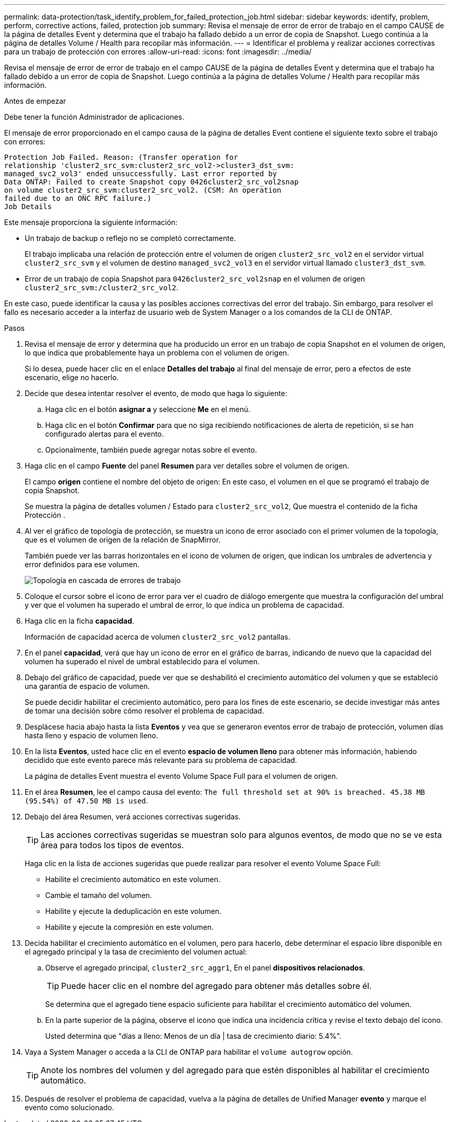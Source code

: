 ---
permalink: data-protection/task_identify_problem_for_failed_protection_job.html 
sidebar: sidebar 
keywords: identify, problem, perform, corrective actions, failed, protection job 
summary: Revisa el mensaje de error de error de trabajo en el campo CAUSE de la página de detalles Event y determina que el trabajo ha fallado debido a un error de copia de Snapshot. Luego continúa a la página de detalles Volume / Health para recopilar más información. 
---
= Identificar el problema y realizar acciones correctivas para un trabajo de protección con errores
:allow-uri-read: 
:icons: font
:imagesdir: ../media/


[role="lead"]
Revisa el mensaje de error de error de trabajo en el campo CAUSE de la página de detalles Event y determina que el trabajo ha fallado debido a un error de copia de Snapshot. Luego continúa a la página de detalles Volume / Health para recopilar más información.

.Antes de empezar
Debe tener la función Administrador de aplicaciones.

El mensaje de error proporcionado en el campo causa de la página de detalles Event contiene el siguiente texto sobre el trabajo con errores:

[listing]
----
Protection Job Failed. Reason: (Transfer operation for
relationship 'cluster2_src_svm:cluster2_src_vol2->cluster3_dst_svm:
managed_svc2_vol3' ended unsuccessfully. Last error reported by
Data ONTAP: Failed to create Snapshot copy 0426cluster2_src_vol2snap
on volume cluster2_src_svm:cluster2_src_vol2. (CSM: An operation
failed due to an ONC RPC failure.)
Job Details
----
Este mensaje proporciona la siguiente información:

* Un trabajo de backup o reflejo no se completó correctamente.
+
El trabajo implicaba una relación de protección entre el volumen de origen `cluster2_src_vol2` en el servidor virtual `cluster2_src_svm` y el volumen de destino `managed_svc2_vol3` en el servidor virtual llamado `cluster3_dst_svm`.

* Error de un trabajo de copia Snapshot para `0426cluster2_src_vol2snap` en el volumen de origen `cluster2_src_svm:/cluster2_src_vol2`.


En este caso, puede identificar la causa y las posibles acciones correctivas del error del trabajo. Sin embargo, para resolver el fallo es necesario acceder a la interfaz de usuario web de System Manager o a los comandos de la CLI de ONTAP.

.Pasos
. Revisa el mensaje de error y determina que ha producido un error en un trabajo de copia Snapshot en el volumen de origen, lo que indica que probablemente haya un problema con el volumen de origen.
+
Si lo desea, puede hacer clic en el enlace *Detalles del trabajo* al final del mensaje de error, pero a efectos de este escenario, elige no hacerlo.

. Decide que desea intentar resolver el evento, de modo que haga lo siguiente:
+
.. Haga clic en el botón *asignar a* y seleccione *Me* en el menú.
.. Haga clic en el botón *Confirmar* para que no siga recibiendo notificaciones de alerta de repetición, si se han configurado alertas para el evento.
.. Opcionalmente, también puede agregar notas sobre el evento.


. Haga clic en el campo *Fuente* del panel *Resumen* para ver detalles sobre el volumen de origen.
+
El campo *origen* contiene el nombre del objeto de origen: En este caso, el volumen en el que se programó el trabajo de copia Snapshot.

+
Se muestra la página de detalles volumen / Estado para `cluster2_src_vol2`, Que muestra el contenido de la ficha Protección .

. Al ver el gráfico de topología de protección, se muestra un icono de error asociado con el primer volumen de la topología, que es el volumen de origen de la relación de SnapMirror.
+
También puede ver las barras horizontales en el icono de volumen de origen, que indican los umbrales de advertencia y error definidos para ese volumen.

+
image::../media/um_topology_cascade_job_failure.gif[Topología en cascada de errores de trabajo]

. Coloque el cursor sobre el icono de error para ver el cuadro de diálogo emergente que muestra la configuración del umbral y ver que el volumen ha superado el umbral de error, lo que indica un problema de capacidad.
. Haga clic en la ficha *capacidad*.
+
Información de capacidad acerca de volumen `cluster2_src_vol2` pantallas.

. En el panel *capacidad*, verá que hay un icono de error en el gráfico de barras, indicando de nuevo que la capacidad del volumen ha superado el nivel de umbral establecido para el volumen.
. Debajo del gráfico de capacidad, puede ver que se deshabilitó el crecimiento automático del volumen y que se estableció una garantía de espacio de volumen.
+
Se puede decidir habilitar el crecimiento automático, pero para los fines de este escenario, se decide investigar más antes de tomar una decisión sobre cómo resolver el problema de capacidad.

. Desplácese hacia abajo hasta la lista *Eventos* y vea que se generaron eventos error de trabajo de protección, volumen días hasta lleno y espacio de volumen lleno.
. En la lista *Eventos*, usted hace clic en el evento *espacio de volumen lleno* para obtener más información, habiendo decidido que este evento parece más relevante para su problema de capacidad.
+
La página de detalles Event muestra el evento Volume Space Full para el volumen de origen.

. En el área *Resumen*, lee el campo causa del evento: `The full threshold set at 90% is breached. 45.38 MB (95.54%) of 47.50 MB is used`.
. Debajo del área Resumen, verá acciones correctivas sugeridas.
+
[TIP]
====
Las acciones correctivas sugeridas se muestran solo para algunos eventos, de modo que no se ve esta área para todos los tipos de eventos.

====
+
Haga clic en la lista de acciones sugeridas que puede realizar para resolver el evento Volume Space Full:

+
** Habilite el crecimiento automático en este volumen.
** Cambie el tamaño del volumen.
** Habilite y ejecute la deduplicación en este volumen.
** Habilite y ejecute la compresión en este volumen.


. Decida habilitar el crecimiento automático en el volumen, pero para hacerlo, debe determinar el espacio libre disponible en el agregado principal y la tasa de crecimiento del volumen actual:
+
.. Observe el agregado principal, `cluster2_src_aggr1`, En el panel *dispositivos relacionados*.
+
[TIP]
====
Puede hacer clic en el nombre del agregado para obtener más detalles sobre él.

====
+
Se determina que el agregado tiene espacio suficiente para habilitar el crecimiento automático del volumen.

.. En la parte superior de la página, observe el icono que indica una incidencia crítica y revise el texto debajo del icono.
+
Usted determina que "días a lleno: Menos de un día | tasa de crecimiento diario: 5.4%".



. Vaya a System Manager o acceda a la CLI de ONTAP para habilitar el `volume autogrow` opción.
+
[TIP]
====
Anote los nombres del volumen y del agregado para que estén disponibles al habilitar el crecimiento automático.

====
. Después de resolver el problema de capacidad, vuelva a la página de detalles de Unified Manager *evento* y marque el evento como solucionado.

